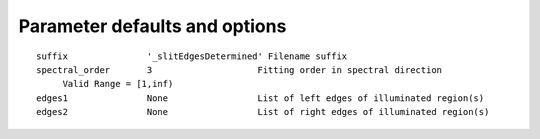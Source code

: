 Parameter defaults and options
------------------------------
::

   suffix               '_slitEdgesDetermined' Filename suffix
   spectral_order       3                    Fitting order in spectral direction
      	Valid Range = [1,inf)
   edges1               None                 List of left edges of illuminated region(s)
   edges2               None                 List of right edges of illuminated region(s)
